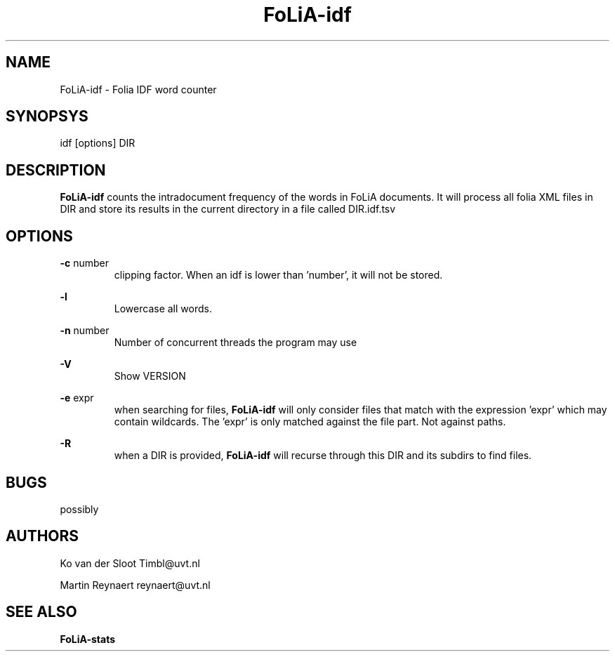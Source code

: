 .TH FoLiA-idf 1 "2014 apr 28"

.SH NAME
FoLiA-idf - Folia IDF word counter
.SH SYNOPSYS
idf [options] DIR

.SH DESCRIPTION
.B FoLiA-idf
counts the intradocument frequency of the words in FoLiA documents.
It will process all folia XML files in DIR and store its results in the current directory in a file called DIR.idf.tsv

.SH OPTIONS
.B -c
number
.RS
clipping factor. When an idf is lower than 'number', it will not be stored.
.RE

.B -l
.RS
Lowercase all words.
.RE

.B -n
number
.RS
Number of concurrent threads the program may use
.RE

.B -V
.RS
Show VERSION
.RE

.B -e
expr
.RS
when searching for files,
.B
FoLiA-idf
will only consider files that match with the expression 'expr' which may contain wildcards. The 'expr' is only matched against the file part. Not against paths.
.RE

.B -R
.RS
when a DIR is provided,
.B FoLiA-idf
will recurse through this DIR and its subdirs to find files.
.RE

.SH BUGS
possibly

.SH AUTHORS
Ko van der Sloot Timbl@uvt.nl

Martin Reynaert reynaert@uvt.nl

.SH SEE ALSO

.B FoLiA-stats
